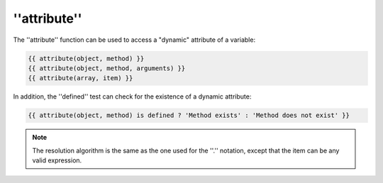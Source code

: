 ''attribute''
=============

.. versionadded:: 1.2
    The ''attribute'' function was added in Twig 1.2.

The ''attribute'' function can be used to access a "dynamic" attribute of a
variable:

.. code-block:: jinja

    {{ attribute(object, method) }}
    {{ attribute(object, method, arguments) }}
    {{ attribute(array, item) }}

In addition, the ''defined'' test can check for the existence of a dynamic
attribute:

.. code-block:: jinja

    {{ attribute(object, method) is defined ? 'Method exists' : 'Method does not exist' }}

.. note::

    The resolution algorithm is the same as the one used for the ''.''
    notation, except that the item can be any valid expression.
